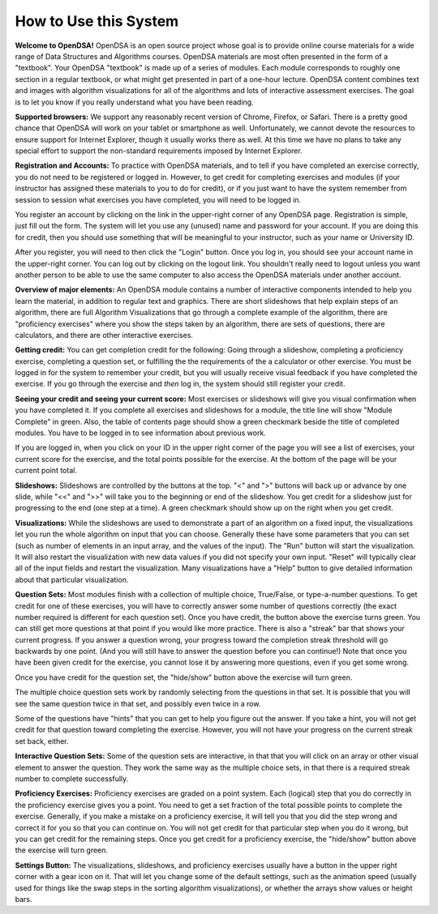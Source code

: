 .. This file is part of the OpenDSA eTextbook project. See
.. http://algoviz.org/OpenDSA for more details.
.. Copyright (c) 2012 by the OpenDSA Project Contributors, and
.. distributed under an MIT open source license.

.. avmetadata::
   :author: Cliff Shaffer
   :prerequisites:
   :topic: OpenDSA

How to Use this System
======================

**Welcome to OpenDSA!**
OpenDSA is an open source project whose goal is to provide online
course materials for a wide range of Data Structures and Algorithms
courses.
OpenDSA materials are most often presented in the form of a
"textbook".
Your OpenDSA "textbook" is made up of a series of modules.
Each module corresponds to roughly one section in a regular textbook,
or what might get presented in part of a one-hour lecture.
OpenDSA content combines text and images with algorithm visualizations
for all of the algorithms and lots of interactive assessment exercises.
The goal is to let you know if you really understand what you have
been reading.

**Supported browsers:** We support any reasonably recent version of
Chrome, Firefox, or Safari.
There is a pretty good chance that OpenDSA will work on your tablet or
smartphone as well.
Unfortunately, we cannot devote the resources to ensure support for
Internet Explorer, though it usually works there as well.
At this time we have no plans to take any special effort to support
the non-standard requirements imposed by Internet Explorer.

**Registration and Accounts:**
To practice with OpenDSA materials, and to tell if you have completed
an exercise correctly, you do not need to be registered or logged in.
However, to get credit for completing exercises and modules (if your
instructor has assigned these materials to you to do for credit),
or if you just want to have the system remember from session to
session what exercises you have completed, you will need to be logged
in.

You register an account by clicking on the link in the
upper-right corner of any OpenDSA page.
Registration is simple, just fill out the form.
The system will let you use any (unused) name and password for your
account.
If you are doing this for credit, then you should use something that
will be meaningful to your instructor, such as your name or
University ID.

After you register, you will need to then click the "Login" button.
Once you log in, you should see your account name in the upper-right
corner.
You can log out by clicking on the logout link.
You shouldn't really need to logout unless you want another person to
be able to use the same computer to also access the OpenDSA materials
under another account.

**Overview of major elements:**
An OpenDSA module contains a number of interactive components intended
to help you learn the material, in addition to regular text and
graphics.
There are short slideshows that help explain steps of an
algorithm,
there are full Algorithm Visualizations that go through a complete
example of the algorithm,
there are "proficiency exercises" where you show the steps 
taken by an algorithm, there are sets of questions, there are
calculators, and there are other interactive exercises.

**Getting credit:**
You can get completion credit for the following:
Going through a slideshow, completing a proficiency exercise,
completing a question set, or fulfilling the the requirements of the a
calculator or other exercise.
You must be logged in for the system to remember your credit, but you
will usually receive visual feedback if you have completed the
exercise.
If you go through the exercise and *then* log in, the system should
still register your credit.

**Seeing your credit and seeing your current score:**
Most exercises or slideshows will give you visual confirmation when
you have completed it.
If you complete all exercises and slideshows for a module, the title
line will show "Module Complete" in green.
Also, the table of contents page should show a green checkmark beside
the title of completed modules.
You have to be logged in to see information about previous work.

If you are logged in, when you click on your ID in the upper right
corner of the page you will see a list of exercises, your current
score for the exercise, and the total points possible for the
exercise. At the bottom of the page will be your current point total.

**Slideshows:**
Slideshows are controlled by the buttons at the top.
"<" and ">" buttons will back up or advance by one slide, while "<<"
and ">>" will take you to the beginning or end of the slideshow.
You get credit for a slideshow just for progressing to the end (one
step at a time).
A green checkmark should show up on the right when you get credit.

**Visualizations:**
While the slideshows are used to demonstrate a part of an algorithm on
a fixed input, the visualizations let you run the whole algorithm on
input that you can choose.
Generally these have some parameters that you can set (such as number
of elements in an input array, and the values of the input).
The "Run" button will start the visualization.
It will also restart the visualization with new data values if you did
not specify your own input.
"Reset" will typically clear all of the input fields and restart the
visualization.
Many visualizations have a "Help" button to give detailed information
about that particular visualization.

**Question Sets:** Most modules finish with a collection of multiple
choice, True/False, or type-a-number questions.
To get credit for one of these exercises, you will have to correctly
answer some number of questions correctly (the exact number required
is different for each question set).
Once you have credit, the button above the exercise turns green.
You can still get more questions at that point if you would like more
practice.
There is also a "streak" bar that shows your current progress.
If you answer a question wrong, your progress toward the completion
streak threshold will go backwards by one point. (And you will still
have to answer the question before you can continue!)
Note that once you have been given credit for the exercise, you cannot
lose it by answering more questions, even if you get some wrong.

Once you have credit for the question set, the "hide/show"
button above the exercise will turn green.

The multiple choice question sets work by randomly selecting from the
questions in that set.
It is possible that you will see the same question twice in that set,
and possibly even twice in a row.

Some of the questions have "hints" that you can get to help you
figure out the answer.
If you take a hint, you will not get credit for that question toward
completing the exercise.
However, you will not have your progress on the current streak set
back, either.

**Interactive Question Sets:** Some of the question sets are
interactive, in that that you will click on an array or other visual
element to answer the question.
They work the same way as the multiple choice sets,
in that there is a required streak number to complete successfully.

**Proficiency Exercises:**
Proficiency exercises are graded on a point system.
Each (logical) step that you do correctly in the proficiency exercise
gives you a point.
You need to get a set fraction of the total possible points to
complete the exercise.
Generally, if you make a mistake on a proficiency exercise, it will
tell you that you did the step wrong and correct it for you so that
you can continue on.
You will not get credit for that particular step
when you do it wrong, but you can get credit for the remaining steps.
Once you get credit for a proficiency exercise, the "hide/show"
button above the exercise will turn green.

**Settings Button:** The visualizations, slideshows, and proficiency
exercises usually have a button in the upper right corner with a
gear icon on it.
That will let you change some of the default settings,
such as the animation speed (usually used for things like the swap
steps in the sorting algorithm visualizations), or whether the arrays
show values or height bars.
